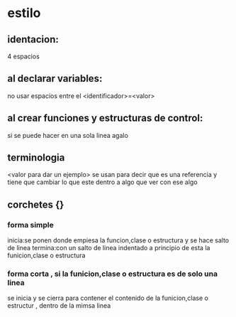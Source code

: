* estilo
** identacion:
   4 espacios
** al declarar variables:
   no usar espacios entre el <identificador>=<valor>
** al crear funciones y estructuras de control:
   si se puede hacer en una sola linea agalo
** terminologia
   <valor para dar un ejemplo> se usan para decir que es una referencia y tiene que cambiar lo que este dentro a algo que ver con ese algo 
** corchetes {}
*** forma simple
    inicia:se ponen donde empiesa la funcion,clase o estructura y se hace salto de linea
    termina:con un salto de linea indentado a principio de esta la funicion,clase o estructura 
*** forma corta , si la funicion,clase o estructura es de solo una linea
    se inicia y se cierra para contener el contenido de la funicion,clase o estructur , dentro de la mimsa linea
